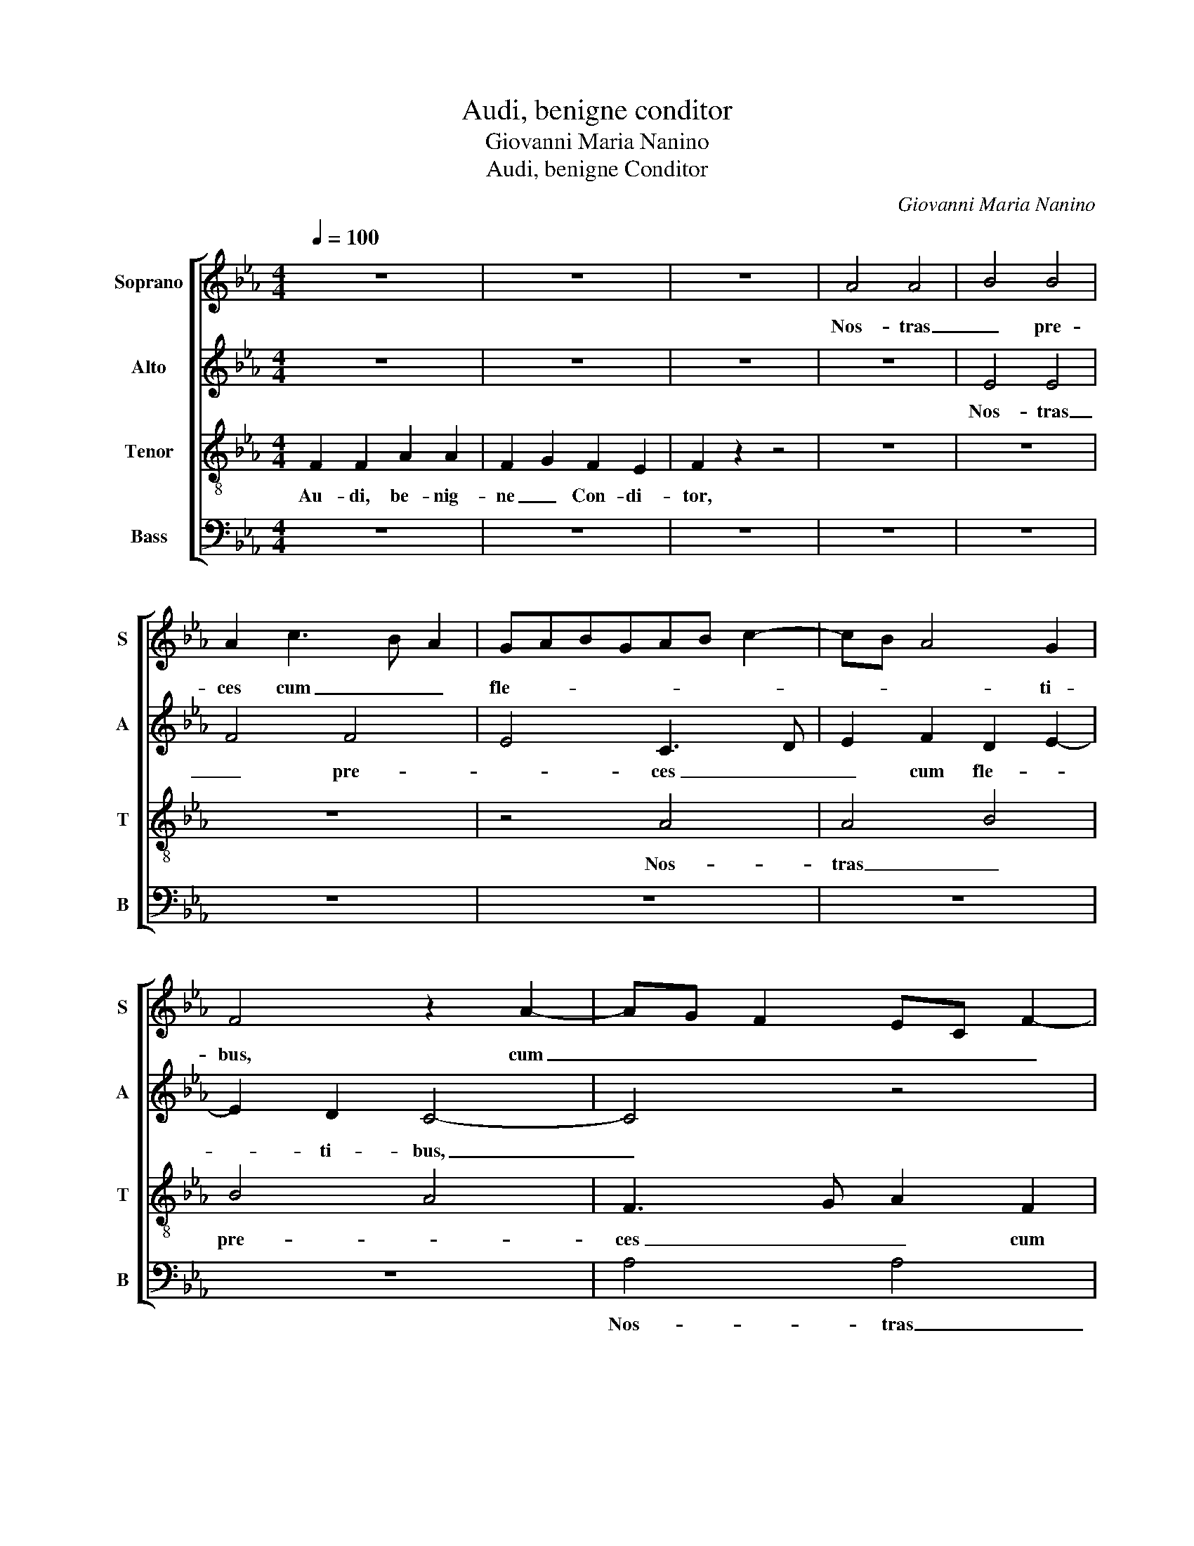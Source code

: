 X:1
T:Audi, benigne conditor
T:Giovanni Maria Nanino
T:Audi, benigne Conditor
C:Giovanni Maria Nanino
%%score [ 1 2 3 4 ]
L:1/8
Q:1/4=100
M:4/4
K:Eb
V:1 treble nm="Soprano" snm="S"
V:2 treble nm="Alto" snm="A"
V:3 treble-8 nm="Tenor" snm="T"
V:4 bass nm="Bass" snm="B"
V:1
 z8 | z8 | z8 | A4 A4 | B4 B4 | A2 c3 B A2 | GABGAB c2- | cB A4 G2 | F4 z2 A2- | AG F2 EC F2- | %10
w: |||Nos- tras|_ pre-|ces cum _ _|fle- * * * * * *|* * * ti-|bus, cum|_ _ _ _ _ _|
 F2 ED E2 E2 | F4 A4 | A4 B4 | B4 A4 | F3 G A2 F2 | G3 F/E/ F2 F2 | G4 z4 | z8 | z8 | z8 | z8 | %21
w: * fle- * * ti-|bus, nos-|tras _|pre- *|ces cum fle- *|* * * * ti-|bus,|||||
 z2 E2 A2 A2- | A2 G4 F2 | G3 ABG c2- | cB B4 =A2 | B8 | z8 | z8 | z4 G4 | =A4 B4 | G4 A4 | %31
w: In hoc sa-|* cro je-|ju- * * * *|* * * ni-|o|||Fu-|* sas|qua- dra-|
 G2 G4 F2 | G4 z2 G2- | G2 c4 F2- | F2 B4 E2- | E2 A3 G F2- | F2 =ED E2 E2 | F8- | F8 || z8 | z8 | %41
w: ge- na- ri-|o, fu-|* sas qua-|* dra- ge-|* na- * *|* * * * ri-|o.|_|||
 z8 | z8 | F4 F4 | A4 A2 F2 | G3 FGE A2- | AG/F/GA B2 c2 | F3 GAF B2- | BAAG/F/ G3 G | F4 A4- | %50
w: ||Mul- tum|qui- dem pec-|ca- * * * *|||* * * * * * vi-|mus, Sed|
 A4 A4 | B4 B4 | A8 | z2 F2 A2 GF | G2 FE F2 F2 | G8- | G4 z2 E2 | A3 A G4 | F2 F2 G4 | %59
w: _ par-|* ce|_|con- fi- ten- *|* * * * ti-|bus:|_ Ad|no- mi- nis|lau- dem tu-|
 E2 E2 A3 A | G4 F4 | G3 ABG c2- | cB B4 =A2 | B8- | B4 z4 | z2 d2 e2 d2 | c2 e2 dc c2- | %67
w: i, ad no- mi-|nis lau-|dem _ _ _ _|_ _ _ tu-|i,|_|Con- fer me-|de- lam lan- * *|
 c2 =B2 c2 G2 | A2 G2 F4 | G2 B2 c2 B2 | A2 F2 B3 A | G6 G2 | F8- | F8 || F8 | F4 A4 | A4 F2 G2- | %77
w: * gui- dis, con-|fer me- de-|lam, con- fer me-|de- lam lan- *|* gui-|dis.|_|Praes-|ta be-|a- ta Tri-|
 GF F4 =E2 | F4 z4 | z8 | z8 | z4 A4 | A4 B4 | B4 A4- | A2 GF G4 | G4 F3 G | A2 F2 G3 F | E4 z4 | %88
w: * * * ni-|tas,|||Con-|ce- *|de sim-||plex U- *|* ni- tas: _|_|
 z8 | z8 | z4 z2 E2- | E2 A4 A2 | G4 F4 | G3 A B4 | B3 ABG c2- | cB B4 =A2 | B4 z4 | z8 | z4 G4 | %99
w: ||Ut|_ fruc- tu-|o- sa|sint _ _|tu- * * * *||is||Je-|
 =A4 B4- | B4 G4 | A4 F4 | G3 G F4 | z8 | z2 G2 F2 =A2 | B2 F2 c4- | c4 c4 | =A8- | A8 |] %109
w: * ju-|* ni-|o- rum|mu- ne- ra,||Je- ju- ni-|o- rum mu-|* ne-|ra.|_|
V:2
 z8 | z8 | z8 | z8 | E4 E4 | F4 F4 | E4 C3 D | E2 F2 D2 E2- | E2 D2 C4- | C4 z4 | z4 B,4 | %11
w: ||||Nos- tras|_ pre-|* ces _|_ cum fle- *|* ti- bus,|_|nos-|
 C2 _D4 CB, | C2 F4 =ED | =E2 E2 F3 F | C4 z4 | z4 B,4 | B,2 E3 DCB, | C3 D E2 F2 | D2 E3 D C2- | %19
w: tras pre- * *|* ces _ _|_ cum fle- ti-|bus,|In|hoc sa- * * *|* * * cro|je- ju- * *|
 CB, B,4 =A,2 | B,CDB,CD E2- | EDCB, C2 B,A, | B,4 z4 | z2 G2 G2 E2 | G2 G2 F3 E | D4 B,4 | C4 D4 | %27
w: * * * ni-|o, _ _ _ _ _ _|_ _ _ _ _ _ _||In hoc sa-|cro je- ju- ni-|o Fu-|* sas|
 z8 | D4 =E4 | F4 D4 | E3 D C4 | B,4 C4 | D3 D E4- | E4 C4 | D4 E4 | C4 A,2 B,2 | C6 C2 | C8- | %38
w: |fu- *|sas qua-|dra- * *|ge- na-|* ri- o,|_ fu-|* sas|qua- dra- ge-|na- ri-|o.|
 C8 || z8 | C8 | C4 E4 | E6 C2 | D3 CDE F2- | F2 ED C2 D2 | E4 z4 | F6 F2 | A4 A2 G2- | GF F4 =E2 | %49
w: _||Mul-|tum qui-|dem pec-|ca- * * * *|* * * * vi-|mus,|mul- tum|qui- dem pec-|* * ca- vi-|
 F2 _D2 D2 C2 | _D3 C/B,/ A,2 A2 | G2 FE F2 G2 | A2 F2 F2 E2 | F3 E/_D/ C2 F2- | F2 E4 D2 | %55
w: mus, Sed par- ce|con- * * * fi-|ten- * * * ti-|bus: sed par- ce|con- * * * fi-|* ten- ti-|
 E4 z2 B,2 | E3 E C4 | F4 E4 | z2 B,2 E3 E | C4 C2 F2- | FE E4 D2 | E2 E2 G2 GG | F2 G2 E4 | %63
w: bus: Ad|no- mi- nis|lau- dem,|ad no- mi-|nis lau- *||dem, ad no- mi- nis|lau- dem tu-|
 F4 z2 D2 | E2 D2 C4 | D2 F2 G3 F | E2 C2 F3 E | D2 D2 E4- | E4 z4 | z2 G2 A2 G2 | F2 A2 GF F2- | %71
w: i, Con-|fer me- de-|lam, con- fer me-|de- lam lan- *|* gui- dis,|_|con- fer me-|de- lam lan- * *|
 F2 =ED E2 E2 | F8- | F8 || z4 C4 | _D2 D2 CB,A,B, | C_DEC D4 | C4 z2 G2 | A2 A2 GFEF | %79
w: * * * * gui-|dis.|_|Praes-|ta be- a- * * *||ta, praes-|ta be- a- * * *|
 GABG A2 A2 | G6 G2 | E4 F4 | z2 C2 E2 E2 | D2 E2 F2 _D2 | C4 z4 | z2 E2 D3 C/B,/ | C2 D2 B,2 B,2 | %87
w: * * * * * ta|Tri- ni-|tas, _|Con- ce- de|sim- plex U- ni-|tas:|Con- ce- * *|* de sim- plex|
 C2 C2 F4- | F4 z2 A2 | A2 A2 F4 | G2 G3 FED | CD E4 D2 | E4 z4 | z2 E2 E2 D2 | G4 G2 A2 | F4 F4 | %96
w: U- ni- tas:|_ Con-|ce- de sim-|plex U- * * *|* * * ni-|tas:|Ut fruc- tu-|o- sa sint|tu- is|
 z2 B,2 C2 C2 | D4 D2 E2 | C8 | C4 z2 F2- | F2 G2 G2 E2- | ED/C/ F4 B,2 | z2 G2 =A4 | =A4 B3 A | %104
w: Ut fruc- tu-|o- sa sint|tu-|is Je-|* ju- ni- o-|* * * * rum|Je- ju-|ni- o- *|
 G2 G2 FG=AF | G F2 =E/D/ E2 G2- | G2 F4 =E2 | F8- | F8 |] %109
w: * rum mu- * * *||* * ne-|ra.|_|
V:3
 F2 F2 A2 A2 | F2 G2 F2 E2 | F2 z2 z4 | z8 | z8 | z8 | z4 A4 | A4 B4 | B4 A4 | F3 G A2 F2 | G6 G2 | %11
w: Au- di, be- nig-|ne _ Con- di-|tor,||||Nos-|tras _|pre- *|ces _ _ cum|fle- ti-|
 F4 z4 | z4 B4 | B4 c4 | A3 B c2 d2 | e2 e4 d2 | e4 z4 | z8 | B4 e2 e2- | e2 d4 c2 | defd e3 d | %21
w: bus,|nos-|tras _|pre- * * ces|cum fle- ti-|bus,||In hoc sa-|* cro je-|ju- * * * * *|
 cd e4 d2 | e4 B4 | e2 e4 dc | d2 e2 c3 c | B2 d4 e2- | e2 f3 edc | d2 e2 c2 d2 | B6 B2 | c4 z4 | %30
w: * * * ni-|o, In|hoc sa- cro _|_ je- ju- ni-|o Fu- *|* sas _ _ _|_ qua- dra- ge-|na- ri-|o,|
 B4 f2 f2 | d2 e4 c2- | c2 B2 c4 | G4 A4 | B4 G4 | A4 F4 | G6 G2 | F8- | F8 || F8 | F4 A4 | %41
w: In hoc sa-|cro je- ju-|* ni- o|Fu- *|sas qua-|dra- ge-|na- ri-|o.|_|Mul-|tum qui-|
 A2 F2 GE A2- | A2 GF G2 A2 | B6 AG | F4 z4 | c4 c4 | _d4 d2 c2 | _d6 B2 | _d4 c4 | z2 f2 f2 e2 | %50
w: dem pec- ca- * *|* * * * vi-|mus, _ _|_|mul- tum|qui- dem pec-|ca- vi-|mus, _|Sed par- ce|
 f3 e/_d/ c2 f2 | e2 _dc d2 e2 | A2 _d2 d2 c2 | _d3 c/B/ A2 d2 | c4 B3 B | E8 | z2 E2 A3 A | %57
w: con- * * * fi-|ten- * * * ti-|bus: sed par- ce|con- * * * fi-|ten- * ti-|bus:|Ad no- mi-|
 F2 ABcd e2- | e2 d2 e2 E2 | A3 A F4 | G3 A B4 | E2 E2 e2 ee | d2 e2 c4 | B8 | G4 =A4 | B4 G4 | %66
w: nis lau- * * * *|* * dem, ad|no- mi- nis|lau- dem tu-|i, ad no- mi- nis|lau- dem tu-|i,|Con- *|fer me-|
 A4 F4 | G3 G c4 | c4 d4 | e4 c4 | _d4 B4 | c6 c2 | F8- | F8 || z4 F4 | B2 B2 AGFG | ABcA B2 B2 | %77
w: de- lam|lan- gui- dis,|con- *|fer me-|de- lam|lan- gui-|dis.|_|Praes-|ta be- a- * * *|* * * * * ta|
 A3 G/F/ G2 G2 | F2 A2 B2 c2 | B2 B2 AF f2- | feed/c/ d2 d2 | c4 z2 A2 | A2 A2 G2 E2 | G3 G F4 | %84
w: Tri- * * * ni-|tas, praes- ta be-|a- ta Tri- * *|* * * * * * ni-|tas, Con-|ce- de sim- plex|U- ni- tas:|
 z2 c2 c2 c2 | B2 G2 B3 A/G/ | F2 B3 G B2- | B2 =A2 B4 | z2 f2 f2 e2- | e2 f4 d2- | d2 e3 dcd | %91
w: Con- ce- de|sim- plex U- * *||* ni- tas:|Con- ce- de|_ sim- plex|_ U- * * *|
 e3 e A4 | z2 e2 e2 d2 | e4 f4 | z8 | z4 z2 F2 | F2 G2 F4 | B4 B4 | A4 G4 | F2 c2 d2 d2 | B4 e4 | %101
w: * ni- tas:|Ut fruc- tu-|o- sa||Ut|fruc- tu- o-|sa sint|tu- *|is Je- ju- ni-|o- rum|
 z8 | z4 z2 c2 | d2 d2 B4 | c4 z2 c2 | B3 A G2 =E2 | A4 G3 G | F8- | F8 |] %109
w: |Je-|ju- ni- o-|rum Je-|ju- ni- o- rum|mu- * ne-|ra.|_|
V:4
 z8 | z8 | z8 | z8 | z8 | z8 | z8 | z8 | z8 | A,4 A,4 | B,4 B,4 | A,4 F,3 G, | A,2 F,2 G,4- | %13
w: |||||||||Nos- tras|_ pre-|* ces _|_ cum fle-|
 G,4 F,4- | F,2 F,2 F,4 | E,4 z4 | E,4 A,4 | A,4 G,2 F,2 | G,4 A,4 | B,4 F,4 | B,2 B,2 A,2 G,2 | %21
w: |* ti- bus,|_|In hoc|sa- cro je-|ju- ni-|o, In|hoc sa- cro je-|
 A,3 G, F,2 F,2 | E,2 E,2 E,2 D,2 | C,D,E,F, G,2 A,2 | G,2 E,2 F,4 | z4 G,4 | A,4 B,4 | %27
w: ju- * * ni-|o, In hoc sa-|cro _ _ _ _ je-|ju- ni- o|Fu-|* sas|
 G,4 A,2 F,2 | G,6 G,2 | F,4 B,,4 | E,4 F,4 | G,2 E,2 A,3 A, | G,4 C,4- | C,4 F,4 | B,,4 E,4 | %35
w: qua- dra- ge-|na- ri-|o, fu-|sas qua-|dra- ge- na- ri-|o, fu-|* sas|qua- dra-|
 A,,4 _D,4 | C,6 C,2 | F,8- | F,8 || z8 | z8 | z8 | z8 | z8 | z8 | z8 | z8 | z8 | z8 | z8 | z8 | %51
w: ge- na-|* ri-|o.|_|||||||||||||
 z8 | z8 | z8 | z8 | z8 | z8 | z8 | z8 | z8 | z8 | z8 | z8 | z8 | z8 | z8 | z8 | z8 | z8 | z8 | %70
w: |||||||||||||||||||
 z8 | z8 | z8 | z8 || z8 | z8 | z8 | z4 C,4 | F,2 F,2 E,D,C,D, | E,F,G,E, F,2 F,2 | G,6 G,2 | %81
w: |||||||Praes-|ta be- a- * * *|* * * * * ta|Tri- ni-|
 C,2 A,2 F,4- | F,4 E,4 | z4 z2 F,2 | F,2 F,2 E,2 C,2 | E,3 E, B,,4 | z2 B,,2 E,3 D, | %87
w: tas, Con- ce-|* de|Con-|ce- de sim- plex|U- ni- tas:|Con- ce- *|
 C,4 B,,2 B,2 | B,2 B,2 A,3 B, | C2 A,2 B,3 A, | G,F, E,4 A,2- | A,G,F,E, F,2 F,2 | E,4 B,4 | %93
w: * de Con-|ce- de sim- *|* plex U- *||* * * * * ni-|tas: Ut|
 G,2 C2 B,3 A, | G,F, E,4 A,2 | B,4 F,4 | B,,2 B,2 B,2 =A,2 | B,2 B,,4 E,2 | F,4 C,4 | F,4 B,,4 | %100
w: fruc- tu- o- *|* * * sa|sint tu-|is Ut fruc- tu-|o- sa sint|tu- *|is _|
 z2 B,2 C3 B, | A,2 A,2 B,3 A, | G,2 C,2 F,4 | z2 F,2 G,2 G,2 | E,4 F,4 | B,,4 C,3 B,, | %106
w: Je- ju- ni-|o- rum mu- *|* ne- ra,|Je- ju- ni-|o- rum|mu- * *|
 A,,3 B,, C,2 C,2 | F,8- | F,8 |] %109
w: * * * ne-|ra.|_|

